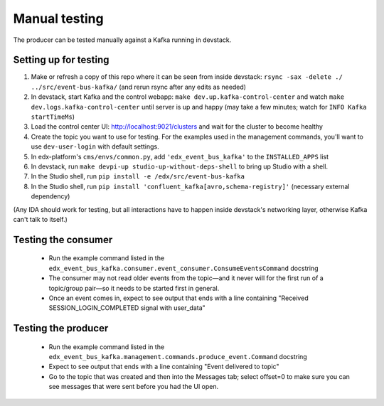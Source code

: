 Manual testing
##############

The producer can be tested manually against a Kafka running in devstack.

Setting up for testing
======================

#. Make or refresh a copy of this repo where it can be seen from inside devstack: ``rsync -sax -delete ./ ../src/event-bus-kafka/`` (and rerun rsync after any edits as needed)
#. In devstack, start Kafka and the control webapp: ``make dev.up.kafka-control-center`` and watch ``make dev.logs.kafka-control-center`` until server is up and happy (may take a few minutes; watch for ``INFO Kafka startTimeMs``)
#. Load the control center UI: http://localhost:9021/clusters and wait for the cluster to become healthy
#. Create the topic you want to use for testing. For the examples used in the management commands, you'll want to use ``dev-user-login`` with default settings.
#. In edx-platform's ``cms/envs/common.py``, add ``'edx_event_bus_kafka'`` to the ``INSTALLED_APPS`` list
#. In devstack, run ``make devpi-up studio-up-without-deps-shell`` to bring up Studio with a shell.
#. In the Studio shell, run ``pip install -e /edx/src/event-bus-kafka``
#. In the Studio shell, run ``pip install 'confluent_kafka[avro,schema-registry]'`` (necessary external dependency)

(Any IDA should work for testing, but all interactions have to happen inside devstack's networking layer, otherwise Kafka can't talk to itself.)

Testing the consumer
====================

   - Run the example command listed in the ``edx_event_bus_kafka.consumer.event_consumer.ConsumeEventsCommand`` docstring
   - The consumer may not read older events from the topic—and it never will for the first run of a topic/group pair—so it needs to be started first in general.
   - Once an event comes in, expect to see output that ends with a line containing "Received SESSION_LOGIN_COMPLETED signal with user_data"

Testing the producer
====================

   - Run the example command listed in the ``edx_event_bus_kafka.management.commands.produce_event.Command`` docstring
   - Expect to see output that ends with a line containing "Event delivered to topic"
   - Go to the topic that was created and then into the Messages tab; select offset=0 to make sure you can see messages that were sent before you had the UI open.
